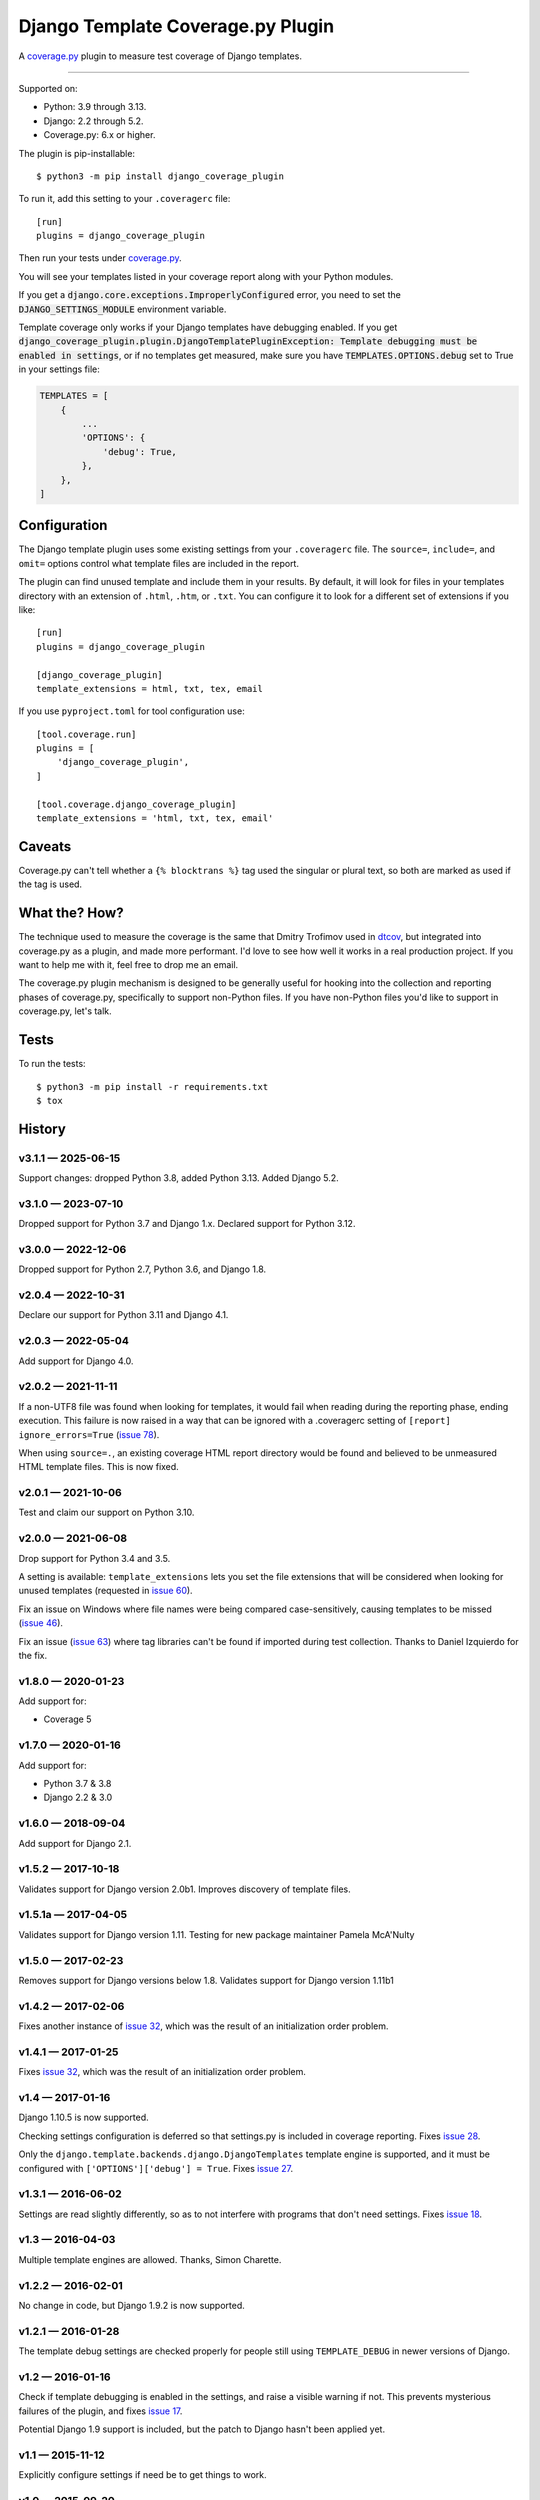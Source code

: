 ==================================
Django Template Coverage.py Plugin
==================================

A `coverage.py`_ plugin to measure test coverage of Django templates.

.. start-badges

| |status| |kit| |license|
| |versions| |djversions|

.. |status| image:: https://img.shields.io/pypi/status/django_coverage_plugin.svg
    :target: https://pypi.python.org/pypi/django_coverage_plugin
    :alt: Package stability
.. |kit| image:: https://badge.fury.io/py/django_coverage_plugin.svg
    :target: https://pypi.python.org/pypi/django_coverage_plugin
    :alt: Latest PyPI Version
.. |license| image:: https://img.shields.io/pypi/l/django_coverage_plugin.svg
    :target: https://pypi.python.org/pypi/django_coverage_plugin
    :alt: Apache 2.0 License
.. |versions| image:: https://img.shields.io/pypi/pyversions/django_coverage_plugin.svg
    :target: https://pypi.python.org/pypi/django_coverage_plugin
    :alt: Supported Python Versions
.. the Django badge says: `2.2 | 3.2 | 4.2 | 5.2`
.. |djversions| image:: https://img.shields.io/badge/Django-2.2%20%7C%203.2%20%7C%204.2%20%7C%205.2-44b78b.svg
    :target: https://pypi.python.org/pypi/django_coverage_plugin
    :alt: Supported Django Versions

------------------

.. end-badges

Supported on:

- Python: 3.9 through 3.13.

- Django: 2.2 through 5.2.

- Coverage.py: 6.x or higher.

The plugin is pip-installable::

    $ python3 -m pip install django_coverage_plugin

To run it, add this setting to your ``.coveragerc`` file::

    [run]
    plugins = django_coverage_plugin

Then run your tests under `coverage.py`_.

You will see your templates listed in your coverage report along with
your Python modules.

If you get a :code:`django.core.exceptions.ImproperlyConfigured` error,
you need to set the :code:`DJANGO_SETTINGS_MODULE` environment variable.

Template coverage only works if your Django templates have debugging enabled.
If you get :code:`django_coverage_plugin.plugin.DjangoTemplatePluginException:
Template debugging must be enabled in settings`, or if no templates get
measured, make sure you have :code:`TEMPLATES.OPTIONS.debug` set to True in
your settings file:

.. code-block:: python

    TEMPLATES = [
        {
            ...
            'OPTIONS': {
                'debug': True,
            },
        },
    ]


Configuration
~~~~~~~~~~~~~

The Django template plugin uses some existing settings from your
``.coveragerc`` file.  The ``source=``, ``include=``, and ``omit=`` options
control what template files are included in the report.

The plugin can find unused template and include them in your results.  By
default, it will look for files in your templates directory with an extension
of ``.html``, ``.htm``, or ``.txt``.  You can configure it to look for a different set of
extensions if you like::

    [run]
    plugins = django_coverage_plugin

    [django_coverage_plugin]
    template_extensions = html, txt, tex, email

If you use ``pyproject.toml`` for tool configuration use::

    [tool.coverage.run]
    plugins = [
        'django_coverage_plugin',
    ]

    [tool.coverage.django_coverage_plugin]
    template_extensions = 'html, txt, tex, email'

Caveats
~~~~~~~

Coverage.py can't tell whether a ``{% blocktrans %}`` tag used the
singular or plural text, so both are marked as used if the tag is used.


What the? How?
~~~~~~~~~~~~~~

The technique used to measure the coverage is the same that Dmitry
Trofimov used in `dtcov`_, but integrated into coverage.py as a plugin,
and made more performant. I'd love to see how well it works in a real
production project. If you want to help me with it, feel free to drop me
an email.

The coverage.py plugin mechanism is designed to be generally useful for
hooking into the collection and reporting phases of coverage.py,
specifically to support non-Python files.  If you have non-Python files
you'd like to support in coverage.py, let's talk.


Tests
~~~~~

To run the tests::

    $ python3 -m pip install -r requirements.txt
    $ tox


History
~~~~~~~

.. scriv-insert-here

v3.1.1 — 2025-06-15
-------------------

Support changes: dropped Python 3.8, added Python 3.13.  Added Django 5.2.


v3.1.0 — 2023-07-10
-------------------

Dropped support for Python 3.7 and Django 1.x.  Declared support for Python
3.12.


v3.0.0 — 2022-12-06
-------------------

Dropped support for Python 2.7, Python 3.6, and Django 1.8.


v2.0.4 — 2022-10-31
-------------------

Declare our support for Python 3.11 and Django 4.1.


v2.0.3 — 2022-05-04
-------------------

Add support for Django 4.0.


v2.0.2 — 2021-11-11
-------------------

If a non-UTF8 file was found when looking for templates, it would fail when
reading during the reporting phase, ending execution.  This failure is now
raised in a way that can be ignored with a .coveragerc setting of ``[report]
ignore_errors=True`` (`issue 78`_).

When using ``source=.``, an existing coverage HTML report directory would be
found and believed to be unmeasured HTML template files.  This is now fixed.

.. _issue 78: https://github.com/nedbat/django_coverage_plugin/issues/78


v2.0.1 — 2021-10-06
-------------------

Test and claim our support on Python 3.10.

v2.0.0 — 2021-06-08
-------------------

Drop support for Python 3.4 and 3.5.

A setting is available: ``template_extensions`` lets you set the file
extensions that will be considered when looking for unused templates
(requested in `issue 60`_).

Fix an issue on Windows where file names were being compared
case-sensitively, causing templates to be missed (`issue 46`_).

Fix an issue (`issue 63`_) where tag libraries can't be found if imported
during test collection. Thanks to Daniel Izquierdo for the fix.

.. _issue 46: https://github.com/nedbat/django_coverage_plugin/issues/46
.. _issue 60: https://github.com/nedbat/django_coverage_plugin/issues/60
.. _issue 63: https://github.com/nedbat/django_coverage_plugin/issues/63

v1.8.0 — 2020-01-23
-------------------

Add support for:

- Coverage 5

v1.7.0 — 2020-01-16
-------------------

Add support for:

- Python 3.7 & 3.8
- Django 2.2 & 3.0

v1.6.0 — 2018-09-04
-------------------

Add support for Django 2.1.


v1.5.2 — 2017-10-18
-------------------

Validates support for Django version 2.0b1. Improves discovery of
template files.


v1.5.1a — 2017-04-05
--------------------

Validates support for Django version 1.11. Testing for new package
maintainer Pamela McA'Nulty


v1.5.0 — 2017-02-23
-------------------

Removes support for Django versions below 1.8.  Validates support for
Django version 1.11b1


v1.4.2 — 2017-02-06
-------------------

Fixes another instance of `issue 32`_, which was the result of an
initialization order problem.

.. _issue 32: https://github.com/nedbat/django_coverage_plugin/issues/32


v1.4.1 — 2017-01-25
-------------------

Fixes `issue 32`_, which was the result of an initialization order
problem.


v1.4 — 2017-01-16
-----------------

Django 1.10.5 is now supported.

Checking settings configuration is deferred so that settings.py is
included in coverage reporting.  Fixes `issue 28`_.

Only the ``django.template.backends.django.DjangoTemplates`` template
engine is supported, and it must be configured with
``['OPTIONS']['debug'] = True``. Fixes `issue 27`_.

.. _issue 28: https://github.com/nedbat/django_coverage_plugin/issues/28
.. _issue 27: https://github.com/nedbat/django_coverage_plugin/issues/27



v1.3.1 — 2016-06-02
-------------------

Settings are read slightly differently, so as to not interfere with
programs that don't need settings.  Fixes `issue 18`_.

.. _issue 18: https://github.com/nedbat/django_coverage_plugin/issues/18



v1.3 — 2016-04-03
-----------------

Multiple template engines are allowed.  Thanks, Simon Charette.



v1.2.2 — 2016-02-01
-------------------

No change in code, but Django 1.9.2 is now supported.



v1.2.1 — 2016-01-28
-------------------

The template debug settings are checked properly for people still using
``TEMPLATE_DEBUG`` in newer versions of Django.



v1.2 — 2016-01-16
-----------------

Check if template debugging is enabled in the settings, and raise a
visible warning if not.  This prevents mysterious failures of the
plugin, and fixes `issue 17`_.

Potential Django 1.9 support is included, but the patch to Django hasn't
been applied yet.

.. _issue 17: https://github.com/nedbat/django_coverage_plugin/issues/17



v1.1 — 2015-11-12
-----------------

Explicitly configure settings if need be to get things to work.



v1.0 — 2015-09-20
-----------------

First version :)

.. _coverage.py: http://nedbatchelder.com/code/coverage
.. _dtcov: https://github.com/traff/dtcov

